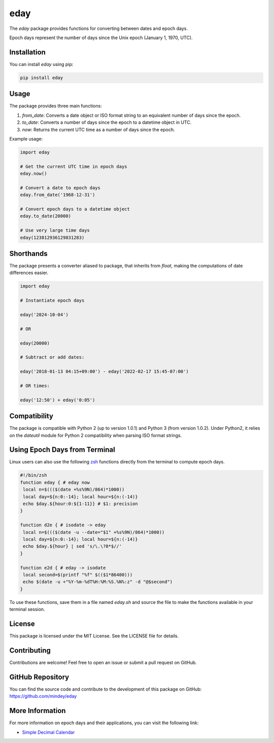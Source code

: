 eday
====

The `eday` package provides functions for converting between dates and epoch days.

Epoch days represent the number of days since the Unix epoch (January 1, 1970, UTC).

Installation
------------

You can install `eday` using pip:

.. code:: bash

    pip install eday

Usage
-----

The package provides three main functions:

1. `from_date`: Converts a date object or ISO format string to an equivalent number of days since the epoch.
2. `to_date`: Converts a number of days since the epoch to a datetime object in UTC.
3. `now`: Returns the current UTC time as a number of days since the epoch.

Example usage:

.. code:: python

    import eday

    # Get the current UTC time in epoch days
    eday.now()

    # Convert a date to epoch days
    eday.from_date('1968-12-31')

    # Convert epoch days to a datetime object
    eday.to_date(20000)

    # Use very large time days
    eday(123812936129831283)


Shorthands
----------

The package presents a converter aliased to package, that inherits from `float`, making the computations of date differences easier.

.. code:: python

    import eday

    # Instantiate epoch days

    eday('2024-10-04')

    # OR

    eday(20000)

    # Subtract or add dates:

    eday('2018-01-13 04:15+09:00') - eday('2022-02-17 15:45-07:00')

    # OR times:

    eday('12:50') + eday('0:05')


Compatibility
--------------

The package is compatible with Python 2 (up to version 1.0.1) and Python 3 (from version 1.0.2). Under Python2, it relies on the `dateutil` module for Python 2 compatibility when parsing ISO format strings.

Using Epoch Days from Terminal
-------------------------------

Linux users can also use the following `zsh <https://ohmyz.sh/>`_ functions directly from the terminal to compute epoch days.

.. code-block:: bash

    #!/bin/zsh
    function eday { # eday now
     local n=$((($(date +%s%9N)/864)*1000))
     local day=${n:0:-14}; local hour=${n:(-14)}
     echo $day.${hour:0:${1-11}} # $1: precision
    }

    function d2e { # isodate -> eday
     local n=$((($(date -u --date="$1" +%s%9N)/864)*1000))
     local day=${n:0:-14}; local hour=${n:(-14)}
     echo $day.${hour} | sed 's/\.\?0*$//'
    }

    function e2d { # eday -> isodate
     local second=$(printf "%f" $(($1*86400)))
     echo $(date -u +"%Y-%m-%dT%H:%M:%S.%N%:z" -d "@$second")
    }

To use these functions, save them in a file named `eday.sh` and source the file to make the functions available in your terminal session.

License
-------

This package is licensed under the MIT License. See the LICENSE file for details.

Contributing
------------

Contributions are welcome! Feel free to open an issue or submit a pull request on GitHub.

GitHub Repository
------------------

You can find the source code and contribute to the development of this package on GitHub: https://github.com/mindey/eday

More Information
----------------

For more information on epoch days and their applications, you can visit the following link:

- `Simple Decimal Calendar <https://www.wefindx.com/event/17001/simple-decimal-calendar>`_
